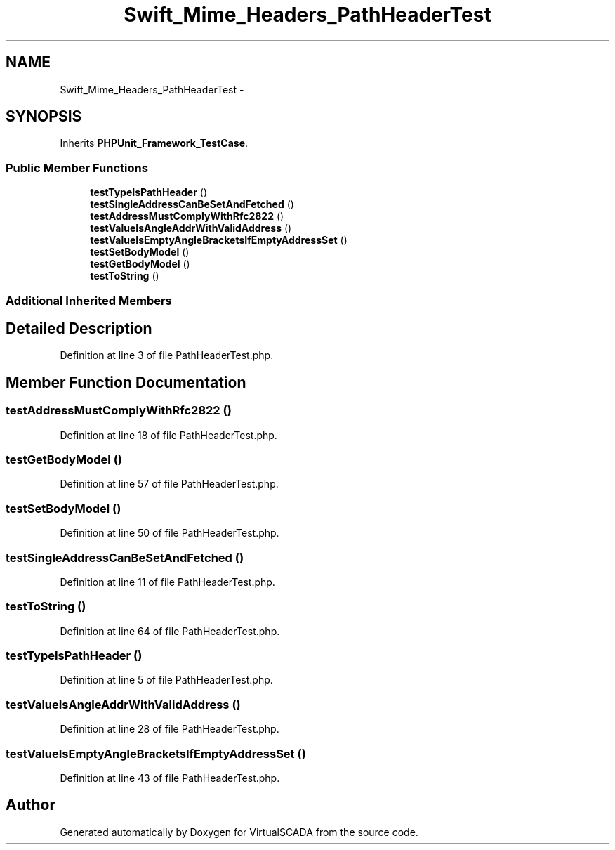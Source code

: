 .TH "Swift_Mime_Headers_PathHeaderTest" 3 "Tue Apr 14 2015" "Version 1.0" "VirtualSCADA" \" -*- nroff -*-
.ad l
.nh
.SH NAME
Swift_Mime_Headers_PathHeaderTest \- 
.SH SYNOPSIS
.br
.PP
.PP
Inherits \fBPHPUnit_Framework_TestCase\fP\&.
.SS "Public Member Functions"

.in +1c
.ti -1c
.RI "\fBtestTypeIsPathHeader\fP ()"
.br
.ti -1c
.RI "\fBtestSingleAddressCanBeSetAndFetched\fP ()"
.br
.ti -1c
.RI "\fBtestAddressMustComplyWithRfc2822\fP ()"
.br
.ti -1c
.RI "\fBtestValueIsAngleAddrWithValidAddress\fP ()"
.br
.ti -1c
.RI "\fBtestValueIsEmptyAngleBracketsIfEmptyAddressSet\fP ()"
.br
.ti -1c
.RI "\fBtestSetBodyModel\fP ()"
.br
.ti -1c
.RI "\fBtestGetBodyModel\fP ()"
.br
.ti -1c
.RI "\fBtestToString\fP ()"
.br
.in -1c
.SS "Additional Inherited Members"
.SH "Detailed Description"
.PP 
Definition at line 3 of file PathHeaderTest\&.php\&.
.SH "Member Function Documentation"
.PP 
.SS "testAddressMustComplyWithRfc2822 ()"

.PP
Definition at line 18 of file PathHeaderTest\&.php\&.
.SS "testGetBodyModel ()"

.PP
Definition at line 57 of file PathHeaderTest\&.php\&.
.SS "testSetBodyModel ()"

.PP
Definition at line 50 of file PathHeaderTest\&.php\&.
.SS "testSingleAddressCanBeSetAndFetched ()"

.PP
Definition at line 11 of file PathHeaderTest\&.php\&.
.SS "testToString ()"

.PP
Definition at line 64 of file PathHeaderTest\&.php\&.
.SS "testTypeIsPathHeader ()"

.PP
Definition at line 5 of file PathHeaderTest\&.php\&.
.SS "testValueIsAngleAddrWithValidAddress ()"

.PP
Definition at line 28 of file PathHeaderTest\&.php\&.
.SS "testValueIsEmptyAngleBracketsIfEmptyAddressSet ()"

.PP
Definition at line 43 of file PathHeaderTest\&.php\&.

.SH "Author"
.PP 
Generated automatically by Doxygen for VirtualSCADA from the source code\&.
